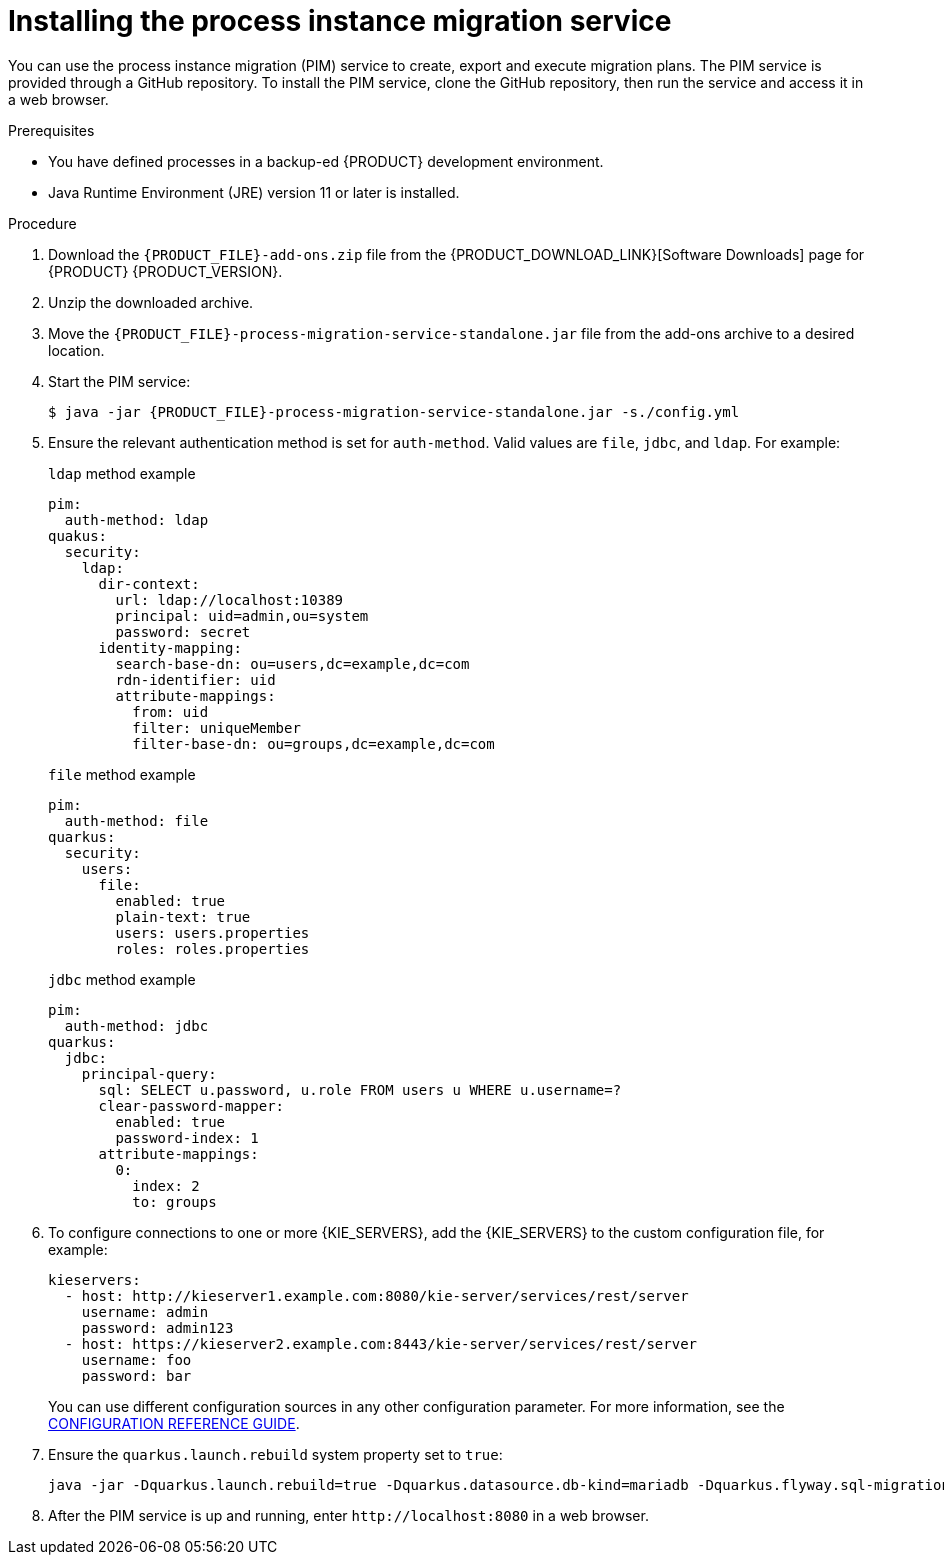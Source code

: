 [id='process-instance-migration-installing-service-proc']
= Installing the process instance migration service

You can use the process instance migration (PIM) service to create, export and execute migration plans. The PIM service is provided through a GitHub repository. To install the PIM service, clone the GitHub repository, then run the service and access it in a web browser.

.Prerequisites
* You have defined processes in a backup-ed {PRODUCT} development environment.
* Java Runtime Environment (JRE) version 11 or later is installed.

.Procedure
. Download the `{PRODUCT_FILE}-add-ons.zip` file from the {PRODUCT_DOWNLOAD_LINK}[Software Downloads] page for {PRODUCT} {PRODUCT_VERSION}.
. Unzip the downloaded archive.
. Move the `{PRODUCT_FILE}-process-migration-service-standalone.jar` file from the add-ons archive to a desired location.
. Start the PIM service:
+
[source,subs="attributes+"]
----
$ java -jar {PRODUCT_FILE}-process-migration-service-standalone.jar -s./config.yml
----
. Ensure the relevant authentication method is set for `auth-method`. Valid values are `file`, `jdbc`, and `ldap`. For example:
+
.`ldap` method example
----
pim:
  auth-method: ldap
quakus:
  security:
    ldap:
      dir-context:
        url: ldap://localhost:10389
        principal: uid=admin,ou=system
        password: secret
      identity-mapping:
        search-base-dn: ou=users,dc=example,dc=com
        rdn-identifier: uid
        attribute-mappings:
          from: uid
          filter: uniqueMember
          filter-base-dn: ou=groups,dc=example,dc=com
----
+
.`file` method example
+
----
pim:
  auth-method: file
quarkus:
  security:
    users:
      file:
        enabled: true
        plain-text: true
        users: users.properties
        roles: roles.properties
----
+
.`jdbc` method example
+
----
pim:
  auth-method: jdbc
quarkus:
  jdbc:
    principal-query:
      sql: SELECT u.password, u.role FROM users u WHERE u.username=?
      clear-password-mapper:
        enabled: true
        password-index: 1
      attribute-mappings:
        0:
          index: 2
          to: groups
----
. To configure connections to one or more {KIE_SERVERS}, add the {KIE_SERVERS} to the custom configuration file, for example:
+
----
kieservers:
  - host: http://kieserver1.example.com:8080/kie-server/services/rest/server
    username: admin
    password: admin123
  - host: https://kieserver2.example.com:8443/kie-server/services/rest/server
    username: foo
    password: bar
----
+
You can use different configuration sources in any other configuration parameter. For more information, see the https://quarkus.io/guides/config-reference#configuration-sources[CONFIGURATION REFERENCE GUIDE].
. Ensure the `quarkus.launch.rebuild` system property set to `true`:
+
----
java -jar -Dquarkus.launch.rebuild=true -Dquarkus.datasource.db-kind=mariadb -Dquarkus.flyway.sql-migration-prefix=mariadb target/quarkus-app/quarkus-run.jar
----
. After the PIM service is up and running, enter `\http://localhost:8080` in a web browser.
